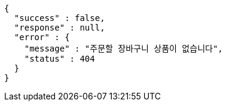 [source,options="nowrap"]
----
{
  "success" : false,
  "response" : null,
  "error" : {
    "message" : "주문할 장바구니 상품이 없습니다",
    "status" : 404
  }
}
----